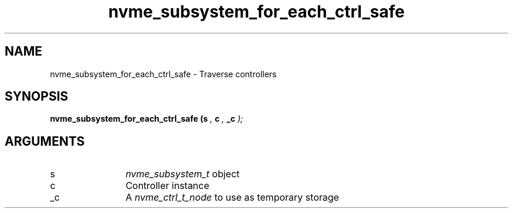 .TH "nvme_subsystem_for_each_ctrl_safe" 9 "nvme_subsystem_for_each_ctrl_safe" "September 2023" "libnvme API manual" LINUX
.SH NAME
nvme_subsystem_for_each_ctrl_safe \- Traverse controllers
.SH SYNOPSIS
.B "nvme_subsystem_for_each_ctrl_safe
.BI "(s "  ","
.BI "c "  ","
.BI "_c "  ");"
.SH ARGUMENTS
.IP "s" 12
\fInvme_subsystem_t\fP object
.IP "c" 12
Controller instance
.IP "_c" 12
A \fInvme_ctrl_t_node\fP to use as temporary storage
